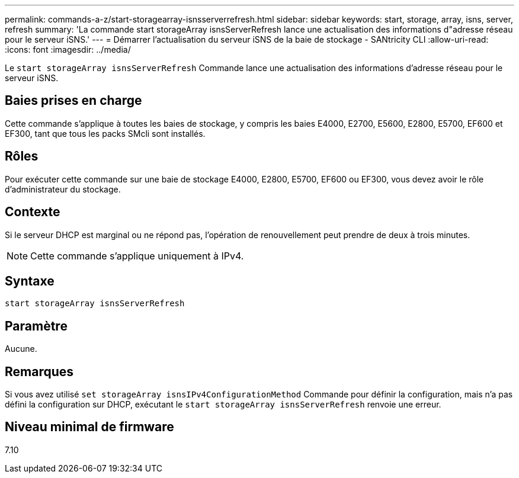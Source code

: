 ---
permalink: commands-a-z/start-storagearray-isnsserverrefresh.html 
sidebar: sidebar 
keywords: start, storage, array, isns, server, refresh 
summary: 'La commande start storageArray isnsServerRefresh lance une actualisation des informations d"adresse réseau pour le serveur iSNS.' 
---
= Démarrer l'actualisation du serveur iSNS de la baie de stockage - SANtricity CLI
:allow-uri-read: 
:icons: font
:imagesdir: ../media/


[role="lead"]
Le `start storageArray isnsServerRefresh` Commande lance une actualisation des informations d'adresse réseau pour le serveur iSNS.



== Baies prises en charge

Cette commande s'applique à toutes les baies de stockage, y compris les baies E4000, E2700, E5600, E2800, E5700, EF600 et EF300, tant que tous les packs SMcli sont installés.



== Rôles

Pour exécuter cette commande sur une baie de stockage E4000, E2800, E5700, EF600 ou EF300, vous devez avoir le rôle d'administrateur du stockage.



== Contexte

Si le serveur DHCP est marginal ou ne répond pas, l'opération de renouvellement peut prendre de deux à trois minutes.

[NOTE]
====
Cette commande s'applique uniquement à IPv4.

====


== Syntaxe

[source, cli]
----
start storageArray isnsServerRefresh
----


== Paramètre

Aucune.



== Remarques

Si vous avez utilisé `set storageArray isnsIPv4ConfigurationMethod` Commande pour définir la configuration, mais n'a pas défini la configuration sur DHCP, exécutant le `start storageArray isnsServerRefresh` renvoie une erreur.



== Niveau minimal de firmware

7.10
